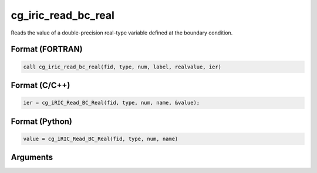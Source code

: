 cg_iric_read_bc_real
======================

Reads the value of a double-precision real-type variable defined at the boundary condition.

Format (FORTRAN)
------------------
.. code-block:: fortran

   call cg_iric_read_bc_real(fid, type, num, label, realvalue, ier)

Format (C/C++)
----------------
.. code-block:: c

   ier = cg_iRIC_Read_BC_Real(fid, type, num, name, &value);

Format (Python)
----------------
.. code-block:: python

   value = cg_iRIC_Read_BC_Real(fid, type, num, name)

Arguments
---------

.. csv-table:: Arguments of cg_iric_read_bc_real
   :file: cg_iric_read_bc_real_args.csv
   :header-rows: 1

